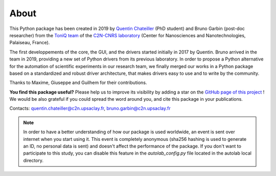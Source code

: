 .. _about:

About
=====

This Python package has been created in 2019 by `Quentin Chateiller <https://www.linkedin.com/in/quentinchateiller/>`_ (PhD student) and Bruno Garbin (post-doc researcher) from the `ToniQ team <https://toniq.c2n.universite-paris-saclay.fr/fr/>`_ of the `C2N-CNRS laboratory <https://www.c2n.universite-paris-saclay.fr/fr/>`_ (Center for Nanosciences and Nanotechnologies, Palaiseau, France).

The first developpements of the core, the GUI, and the drivers started initially in 2017 by Quentin. Bruno arrived in the team in 2019, providing a new set of Python drivers from its previous laboratory. In order to propose a Python alternative for the automation of scientific experiments in our research team, we finally merged our works in a Python package based on a standardized and robust driver architecture, that makes drivers easy to use and to write by the community.

Thanks to Maxime, Giuseppe and Guilhem for their contributions.


**You find this package useful?** Please help us to improve its visibility by adding a star on the `GitHub page of this project <https://github.com/qcha41/autolab>`_ ! We would be also grateful if you could spread the word around you, and cite this package in your publications.

Contacts: `quentin.chateiller@c2n.upsaclay.fr <mailto:quentin.chateiller@c2n.upsaclay.fr>`_,  `bruno.garbin@c2n.upsaclay.fr <mailto:bruno.garbin@c2n.upsaclay.fr>`_

.. note::
	
	In order to have a better understanding of how our package is used worldwide, an event is sent over internet when you start using it. This event is completely anonymous (sha256 hashing is used to generate an ID, no personal data is sent) and doesn't affect the performance of the package. If you don't want to participate to this study, you can disable this feature in the `autolab_config.py` file located in the autolab local directory.

.. figure:: logos.jpg
		:figclass: align-center	

